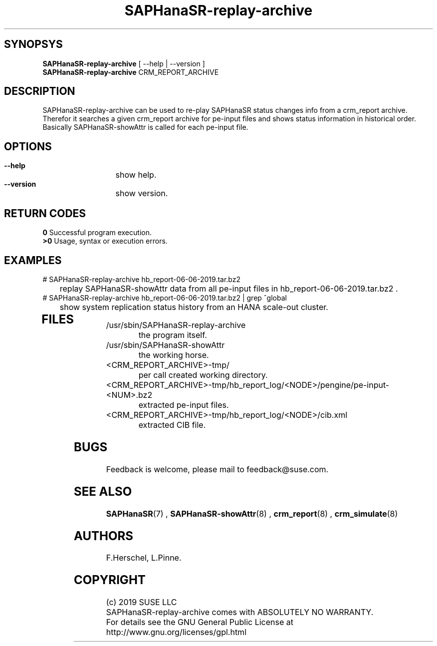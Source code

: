 .\" Version: 0.163.1
.\"
.TH SAPHanaSR-replay-archive 8 "05 Aug 2019" "" "SAPHanaSR"
.\"
.SH SYNOPSYS
\fBSAPHanaSR-replay-archive\fR [ --help | --version ]
.br
\fBSAPHanaSR-replay-archive\fR CRM_REPORT_ARCHIVE
.\"
.SH DESCRIPTION
SAPHanaSR-replay-archive can be used to re-play SAPHanaSR status changes info
from a crm_report archive.
.br
Therefor it searches a given crm_report archive for pe-input files and shows
status information in historical order. Basically SAPHanaSR-showAttr is called
for each pe-input file.
.\"
.SH OPTIONS
.HP
\fB --help\fR
	show help.
.HP
\fB --version\fR
	show version.
.\"
.SH RETURN CODES
.B 0
Successful program execution.
.br
.B >0
Usage, syntax or execution errors.
.\"
.SH EXAMPLES
.TP
# SAPHanaSR-replay-archive hb_report-06-06-2019.tar.bz2
	replay SAPHanaSR-showAttr data from all pe-input files in hb_report-06-06-2019.tar.bz2 .
.TP
# SAPHanaSR-replay-archive hb_report-06-06-2019.tar.bz2 | grep ^global
	show system replication status history from an HANA scale-out cluster.
.TP
.\" # SAPHanaSR-replay-archive hb_report-08-05-2019.tar.bz2 | grep -A13 ^global SAPHanaSR-replay-archive.txt | awk '$1=="global"{print "@",$0}; $11=="SOK"||$11=="SFAIL"||$11=="SWAIT"||$11=="WAIT4PRIM"{print $11}' | tr -d "\\n" | tr "@" "\\n"
.\"	show system replication status history from an HANA scale-up cluster.
.TP
.\" # SAPHanaSR-showAttr hb_report-08-05-2019.tar.bz2 | grep -A13 ^global SAPHanaSR-replay-archive.txt | awk '$1=="global"{print "@",$0}; $2=="PROMOTED"{print $1,$2}' | tr -d "\\n" | tr "@" "\\n"
.\" show system replication primary from an HANA scale-up cluster.
.\"
.SH FILES
.TP
/usr/sbin/SAPHanaSR-replay-archive
        the program itself.
.TP
/usr/sbin/SAPHanaSR-showAttr
        the working horse.
.TP
<CRM_REPORT_ARCHIVE>-tmp/
	per call created working directory.
.TP
<CRM_REPORT_ARCHIVE>-tmp/hb_report_log/<NODE>/pengine/pe-input-<NUM>.bz2
	extracted pe-input files.
.TP
<CRM_REPORT_ARCHIVE>-tmp/hb_report_log/<NODE>/cib.xml
	extracted CIB file.
.\"
.SH BUGS
Feedback is welcome, please mail to feedback@suse.com.
.SH SEE ALSO
\fBSAPHanaSR\fP(7) , \fBSAPHanaSR-showAttr\fP(8) ,
\fBcrm_report\fP(8) , \fBcrm_simulate\fP(8)
.\"
.SH AUTHORS
F.Herschel, L.Pinne.
.\"
.SH COPYRIGHT
(c) 2019 SUSE LLC
.br
SAPHanaSR-replay-archive comes with ABSOLUTELY NO WARRANTY.
.br
For details see the GNU General Public License at
http://www.gnu.org/licenses/gpl.html
.\"

